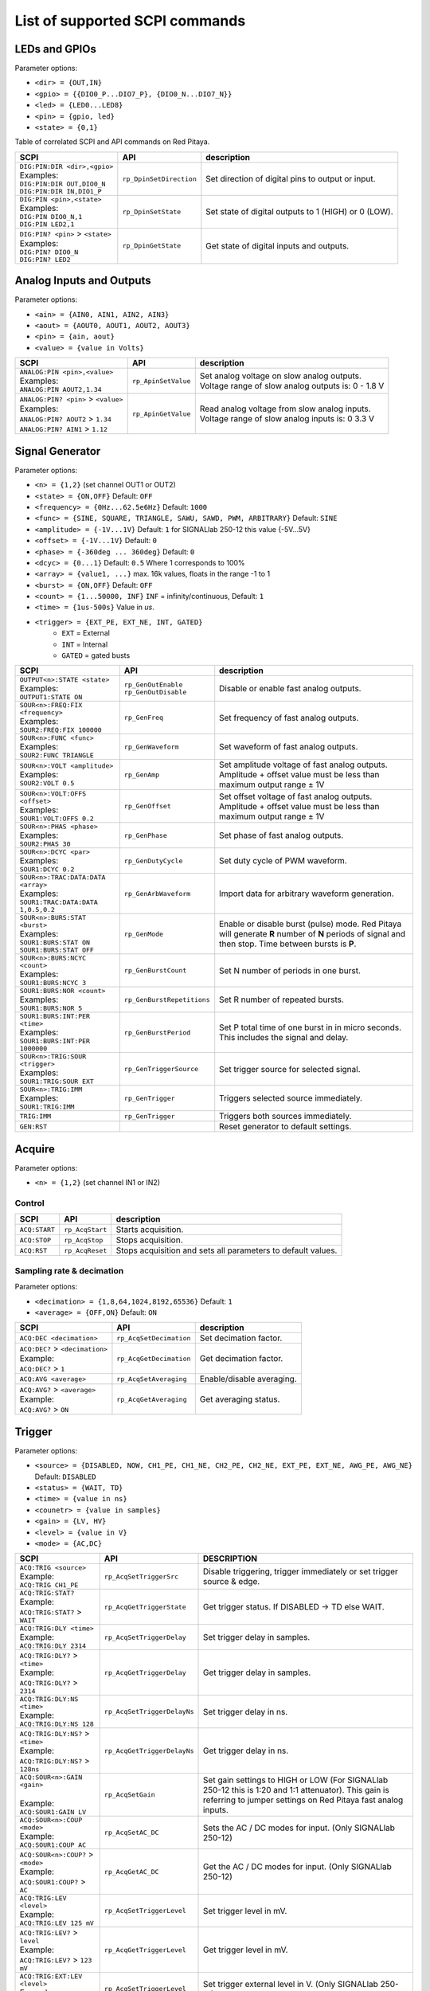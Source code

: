 *******************************
List of supported SCPI commands 
*******************************

.. (link - https://dl.dropboxusercontent.com/s/eiihbzicmucjtlz/SCPI_commands_beta_release.pdf)

==============
LEDs and GPIOs
==============

Parameter options:

* ``<dir> = {OUT,IN}``
* ``<gpio> = {{DIO0_P...DIO7_P}, {DIO0_N...DIO7_N}}``
* ``<led> = {LED0...LED8}``
* ``<pin> = {gpio, led}``
* ``<state> = {0,1}``

Table of correlated SCPI and API commands on Red Pitaya.

.. tabularcolumns:: |p{28mm}|p{28mm}|p{28mm}|

+------------------------------------+-------------------------+------------------------------------------------------+
| SCPI                               | API                     | description                                          |
+====================================+=========================+======================================================+
| | ``DIG:PIN:DIR <dir>,<gpio>``     | ``rp_DpinSetDirection`` | Set direction of digital pins to output or input.    |
| | Examples:                        |                         |                                                      |                       
| | ``DIG:PIN:DIR OUT,DIO0_N``       |                         |                                                      |  
| | ``DIG:PIN:DIR IN,DIO1_P``        |                         |                                                      |                  
+------------------------------------+-------------------------+------------------------------------------------------+
| | ``DIG:PIN <pin>,<state>``        | ``rp_DpinSetState``     | Set state of digital outputs to 1 (HIGH) or 0 (LOW). |
| | Examples:                        |                         |                                                      |
| | ``DIG:PIN DIO0_N,1``             |                         |                                                      |
| | ``DIG:PIN LED2,1``               |                         |                                                      |
+------------------------------------+-------------------------+------------------------------------------------------+
| | ``DIG:PIN? <pin>`` > ``<state>`` | ``rp_DpinGetState``     | Get state of digital inputs and outputs.             |
| | Examples:                        |                         |                                                      |
| | ``DIG:PIN? DIO0_N``              |                         |                                                      |
| | ``DIG:PIN? LED2``                |                         |                                                      |
+------------------------------------+-------------------------+------------------------------------------------------+

=========================
Analog Inputs and Outputs
=========================

Parameter options:

* ``<ain> = {AIN0, AIN1, AIN2, AIN3}``
* ``<aout> = {AOUT0, AOUT1, AOUT2, AOUT3}``
* ``<pin> = {ain, aout}``
* ``<value> = {value in Volts}``
   
.. tabularcolumns:: |p{28mm}|p{28mm}|p{28mm}|p{28mm}|

+---------------------------------------+---------------------+------------------------------------------------------+
| SCPI                                  | API                 | description                                          |
+=======================================+=====================+======================================================+
| | ``ANALOG:PIN <pin>,<value>``        | ``rp_ApinSetValue`` | | Set analog voltage on slow analog outputs.         |
| | Examples:                           |                     | | Voltage range of slow analog outputs is: 0 - 1.8 V |
| | ``ANALOG:PIN AOUT2,1.34``           |                     |                                                      |
+---------------------------------------+---------------------+------------------------------------------------------+
| | ``ANALOG:PIN? <pin>`` > ``<value>`` | ``rp_ApinGetValue`` | | Read analog voltage from slow analog inputs.       |
| | Examples:                           |                     | | Voltage range of slow analog inputs is: 0 3.3 V    |
| | ``ANALOG:PIN? AOUT2`` > ``1.34``    |                     |                                                      |
| | ``ANALOG:PIN? AIN1`` > ``1.12``     |                     |                                                      |
+---------------------------------------+---------------------+------------------------------------------------------+

================
Signal Generator
================

Parameter options:

* ``<n> = {1,2}`` (set channel OUT1 or OUT2)
* ``<state> = {ON,OFF}`` Default: ``OFF``
* ``<frequency> = {0Hz...62.5e6Hz}`` Default: ``1000``
* ``<func> = {SINE, SQUARE, TRIANGLE, SAWU, SAWD, PWM, ARBITRARY}`` Default: ``SINE``
* ``<amplitude> = {-1V...1V}`` Default: ``1`` for SIGNALlab 250-12 this value {-5V...5V}
* ``<offset> = {-1V...1V}`` Default: ``0``
* ``<phase> = {-360deg ... 360deg}`` Default: ``0``
* ``<dcyc> = {0...1}`` Default: ``0.5`` Where 1 corresponds to 100%
* ``<array> = {value1, ...}`` max. 16k values, floats in the range -1 to 1
* ``<burst> = {ON,OFF}`` Default: ``OFF``
* ``<count> = {1...50000, INF}`` ``INF`` = infinity/continuous, Default: ``1``
* ``<time> = {1us-500s}`` Value in *us*.
* ``<trigger> = {EXT_PE, EXT_NE, INT, GATED}``
   * ``EXT`` = External
   * ``INT`` = Internal
   * ``GATED`` = gated busts

.. tabularcolumns:: |p{28mm}|p{28mm}|p{28mm}|

+--------------------------------------+----------------------------+--------------------------------------------------------------------------+
| SCPI                                 | API                        | description                                                              |
+======================================+============================+==========================================================================+
| | ``OUTPUT<n>:STATE <state>``        | | ``rp_GenOutEnable``      | Disable or enable fast analog outputs.                                   |
| | Examples:                          | | ``rp_GenOutDisable``     |                                                                          |
| | ``OUTPUT1:STATE ON``               |                            |                                                                          |
+--------------------------------------+----------------------------+--------------------------------------------------------------------------+
| | ``SOUR<n>:FREQ:FIX <frequency>``   | ``rp_GenFreq``             | Set frequency of fast analog outputs.                                    |
| | Examples:                          |                            |                                                                          |
| | ``SOUR2:FREQ:FIX 100000``          |                            |                                                                          |
+--------------------------------------+----------------------------+--------------------------------------------------------------------------+
| | ``SOUR<n>:FUNC <func>``            | ``rp_GenWaveform``         | Set waveform of fast analog outputs.                                     |
| | Examples:                          |                            |                                                                          |
| | ``SOUR2:FUNC TRIANGLE``            |                            |                                                                          |
+--------------------------------------+----------------------------+--------------------------------------------------------------------------+
| | ``SOUR<n>:VOLT <amplitude>``       | ``rp_GenAmp``              | | Set amplitude voltage of fast analog outputs.                          |
| | Examples:                          |                            | | Amplitude + offset value must be less than maximum output range ± 1V   |
| | ``SOUR2:VOLT 0.5``                 |                            |                                                                          |
+--------------------------------------+----------------------------+--------------------------------------------------------------------------+
| | ``SOUR<n>:VOLT:OFFS <offset>``     | ``rp_GenOffset``           | | Set offset voltage of fast analog outputs.                             |
| | Examples:                          |                            | | Amplitude + offset value must be less than maximum output range ± 1V   |
| | ``SOUR1:VOLT:OFFS 0.2``            |                            |                                                                          |
+--------------------------------------+----------------------------+--------------------------------------------------------------------------+
| | ``SOUR<n>:PHAS <phase>``           | ``rp_GenPhase``            | Set phase of fast analog outputs.                                        |
| | Examples:                          |                            |                                                                          |
| | ``SOUR2:PHAS 30``                  |                            |                                                                          |
+--------------------------------------+----------------------------+--------------------------------------------------------------------------+
| | ``SOUR<n>:DCYC <par>``             | ``rp_GenDutyCycle``        | Set duty cycle of PWM waveform.                                          |
| | Examples:                          |                            |                                                                          |
| | ``SOUR1:DCYC 0.2``                 |                            |                                                                          |
+--------------------------------------+----------------------------+--------------------------------------------------------------------------+
| | ``SOUR<n>:TRAC:DATA:DATA <array>`` | ``rp_GenArbWaveform``      | Import data for arbitrary waveform generation.                           |
| | Examples:                          |                            |                                                                          |
| | ``SOUR1:TRAC:DATA:DATA``           |                            |                                                                          |
| | ``1,0.5,0.2``                      |                            |                                                                          |
+--------------------------------------+----------------------------+--------------------------------------------------------------------------+
| | ``SOUR<n>:BURS:STAT <burst>``      | ``rp_GenMode``             | Enable or disable burst (pulse) mode.                                    |
| | Examples:                          |                            | Red Pitaya will generate **R** number of **N** periods of signal         |
| | ``SOUR1:BURS:STAT ON``             |                            | and then stop. Time between bursts is **P**.                             |
| | ``SOUR1:BURS:STAT OFF``            |                            |                                                                          |
+--------------------------------------+----------------------------+--------------------------------------------------------------------------+
| | ``SOUR<n>:BURS:NCYC <count>``      | ``rp_GenBurstCount``       | Set N number of periods in one burst.                                    |
| | Examples:                          |                            |                                                                          |
| | ``SOUR1:BURS:NCYC 3``              |                            |                                                                          |
+--------------------------------------+----------------------------+--------------------------------------------------------------------------+
| | ``SOUR1:BURS:NOR <count>``         | ``rp_GenBurstRepetitions`` | Set R number of repeated bursts.                                         |
| | Examples:                          |                            |                                                                          |
| | ``SOUR1:BURS:NOR 5``               |                            |                                                                          |
+--------------------------------------+----------------------------+---------------------------+----------------------------------------------+
| | ``SOUR1:BURS:INT:PER <time>``      | ``rp_GenBurstPeriod``      | Set P total time of one burst in in micro seconds.                       |
| | Examples:                          |                            | This includes the signal and delay.                                      |
| | ``SOUR1:BURS:INT:PER 1000000``     |                            |                                                                          |
+--------------------------------------+----------------------------+--------------------------------------------------------------------------+
| | ``SOUR<n>:TRIG:SOUR <trigger>``    | ``rp_GenTriggerSource``    | Set trigger source for selected signal.                                  |
| | Examples:                          |                            |                                                                          |
| | ``SOUR1:TRIG:SOUR EXT``            |                            |                                                                          |
+--------------------------------------+----------------------------+--------------------------------------------------------------------------+
| | ``SOUR<n>:TRIG:IMM``               | ``rp_GenTrigger``          | Triggers selected source immediately.                                    |
| | Examples:                          |                            |                                                                          |
| | ``SOUR1:TRIG:IMM``                 |                            |                                                                          |
+--------------------------------------+----------------------------+--------------------------------------------------------------------------+
| | ``TRIG:IMM``                       | ``rp_GenTrigger``          | Triggers both sources immediately.                                       |
+--------------------------------------+----------------------------+--------------------------------------------------------------------------+
| | ``GEN:RST``                        |                            | Reset generator to default settings.                                     |
+--------------------------------------+----------------------------+--------------------------------------------------------------------------+

=======
Acquire
=======

Parameter options:

* ``<n> = {1,2}`` (set channel IN1 or IN2)

-------
Control
-------

.. tabularcolumns:: |p{28mm}|p{28mm}|p{28mm}|

+---------------+-----------------+--------------------------------------------------------------+
| SCPI          | API             | description                                                  |
+===============+=================+==============================================================+
| ``ACQ:START`` | ``rp_AcqStart`` | Starts acquisition.                                          |
+---------------+-----------------+--------------------------------------------------------------+
| ``ACQ:STOP``  | ``rp_AcqStop``  | Stops acquisition.                                           |
+---------------+-----------------+--------------------------------------------------------------+
| ``ACQ:RST``   | ``rp_AcqReset`` | Stops acquisition and sets all parameters to default values. |
+---------------+-----------------+--------------------------------------------------------------+

--------------------------
Sampling rate & decimation
--------------------------

Parameter options:

* ``<decimation> = {1,8,64,1024,8192,65536}`` Default: ``1``
* ``<average> = {OFF,ON}`` Default: ``ON``

.. tabularcolumns:: |p{28mm}|p{28mm}|p{28mm}|

+-------------------------------------+-----------------------------+-----------------------------------+
| SCPI                                | API                         | description                       |
+=====================================+=============================+===================================+
| ``ACQ:DEC <decimation>``            | ``rp_AcqSetDecimation``     | Set decimation factor.            |
+-------------------------------------+-----------------------------+-----------------------------------+
| | ``ACQ:DEC?`` > ``<decimation>``   | ``rp_AcqGetDecimation``     | Get decimation factor.            |
| | Example:                          |                             |                                   |
| | ``ACQ:DEC?`` > ``1``              |                             |                                   |
+-------------------------------------+-----------------------------+-----------------------------------+
| | ``ACQ:AVG <average>``             | ``rp_AcqSetAveraging``      | Enable/disable averaging.         |
+-------------------------------------+-----------------------------+-----------------------------------+
| | ``ACQ:AVG?`` > ``<average>``      | ``rp_AcqGetAveraging``      | Get averaging status.             |
| | Example:                          |                             |                                   |
| | ``ACQ:AVG?`` > ``ON``             |                             |                                   |
+-------------------------------------+-----------------------------+-----------------------------------+

=======
Trigger
=======

Parameter options:

* ``<source> = {DISABLED, NOW, CH1_PE, CH1_NE, CH2_PE, CH2_NE, EXT_PE, EXT_NE, AWG_PE, AWG_NE}``  Default: ``DISABLED``
* ``<status> = {WAIT, TD}``
* ``<time> = {value in ns}``
* ``<counetr> = {value in samples}``
* ``<gain> = {LV, HV}``
* ``<level> = {value in V}``
* ``<mode> = {AC,DC}``

.. tabularcolumns:: |p{28mm}|p{28mm}|p{28mm}|

+-------------------------------------+-------------------------------+-----------------------------------------------------------------------------+
| SCPI                                | API                           | DESCRIPTION                                                                 |
+=====================================+===============================+=============================================================================+
| | ``ACQ:TRIG <source>``             | ``rp_AcqSetTriggerSrc``       | Disable triggering, trigger immediately or set trigger source & edge.       |
| | Example:                          |                               |                                                                             |
| | ``ACQ:TRIG CH1_PE``               |                               |                                                                             |
+-------------------------------------+-------------------------------+-----------------------------------------------------------------------------+
| | ``ACQ:TRIG:STAT?``                | ``rp_AcqGetTriggerState``     | Get trigger status. If DISABLED -> TD else WAIT.                            |
| | Example:                          |                               |                                                                             |
| | ``ACQ:TRIG:STAT?`` > ``WAIT``     |                               |                                                                             |
+-------------------------------------+-------------------------------+-----------------------------------------------------------------------------+
| | ``ACQ:TRIG:DLY <time>``           | ``rp_AcqSetTriggerDelay``     | Set trigger delay in samples.                                               |
| | Example:                          |                               |                                                                             |
| | ``ACQ:TRIG:DLY 2314``             |                               |                                                                             |
+-------------------------------------+-------------------------------+-----------------------------------------------------------------------------+
| | ``ACQ:TRIG:DLY?`` > ``<time>``    | ``rp_AcqGetTriggerDelay``     | Get trigger delay in samples.                                               |
| | Example:                          |                               |                                                                             |
| | ``ACQ:TRIG:DLY?`` > ``2314``      |                               |                                                                             |
+-------------------------------------+-------------------------------+-----------------------------------------------------------------------------+
| | ``ACQ:TRIG:DLY:NS <time>``        | ``rp_AcqSetTriggerDelayNs``   | Set trigger delay in ns.                                                    |
| | Example:                          |                               |                                                                             |
| | ``ACQ:TRIG:DLY:NS 128``           |                               |                                                                             |
+-------------------------------------+-------------------------------+-----------------------------------------------------------------------------+
| | ``ACQ:TRIG:DLY:NS?`` > ``<time>`` | ``rp_AcqGetTriggerDelayNs``   | Get trigger delay in ns.                                                    |
| | Example:                          |                               |                                                                             |
| | ``ACQ:TRIG:DLY:NS?`` > ``128ns``  |                               |                                                                             |
+-------------------------------------+-------------------------------+-----------------------------------------------------------------------------+
| | ``ACQ:SOUR<n>:GAIN <gain>``       | ``rp_AcqSetGain``             | Set gain settings to HIGH or LOW                                            |
| |                                   |                               | (For SIGNALlab 250-12 this is 1:20 and 1:1 attenuator).                     |
| | Example:                          |                               | This gain is referring to jumper settings on Red Pitaya fast analog inputs. |
| | ``ACQ:SOUR1:GAIN LV``             |                               |                                                                             |
+-------------------------------------+-------------------------------+-----------------------------------------------------------------------------+
| | ``ACQ:SOUR<n>:COUP <mode>``       | ``rp_AcqSetAC_DC``            | Sets the AC / DC modes for input.                                           |
| | Example:                          |                               | (Only SIGNALlab 250-12)                                                     |
| | ``ACQ:SOUR1:COUP AC``             |                               |                                                                             |
+-------------------------------------+-------------------------------+-----------------------------------------------------------------------------+
| | ``ACQ:SOUR<n>:COUP?`` > ``<mode>``| ``rp_AcqGetAC_DC``            | Get the AC / DC modes for input.                                            |
| | Example:                          |                               | (Only SIGNALlab 250-12)                                                     |
| | ``ACQ:SOUR1:COUP?`` > ``AC``      |                               |                                                                             |
+-------------------------------------+-------------------------------+-----------------------------------------------------------------------------+
| | ``ACQ:TRIG:LEV <level>``          | ``rp_AcqSetTriggerLevel``     | Set trigger level in mV.                                                    |
| | Example:                          |                               |                                                                             |
| | ``ACQ:TRIG:LEV 125 mV``           |                               |                                                                             |
+-------------------------------------+-------------------------------+-----------------------------------------------------------------------------+
| | ``ACQ:TRIG:LEV?`` > ``level``     | ``rp_AcqGetTriggerLevel``     | Get trigger level in mV.                                                    |
| | Example:                          |                               |                                                                             |
| | ``ACQ:TRIG:LEV?`` > ``123 mV``    |                               |                                                                             |
+-------------------------------------+-------------------------------+-----------------------------------------------------------------------------+
| | ``ACQ:TRIG:EXT:LEV <level>``      | ``rp_AcqSetTriggerLevel``     | Set trigger external level in V.                                            |
| | Example:                          |                               | (Only SIGNALlab 250-12)                                                     |
| | ``ACQ:TRIG:EXT:LEV 1``            |                               |                                                                             |
+-------------------------------------+-------------------------------+-----------------------------------------------------------------------------+
| | ``ACQ:TRIG:EXT:LEV?`` > ``level`` | ``rp_AcqGetTriggerLevel``     | Get trigger external level in V.                                            |
| | Example:                          |                               | (Only SIGNALlab 250-12)                                                     |
| | ``ACQ:TRIG:EXT:LEV?`` > ``1``     |                               |                                                                             |
+-------------------------------------+-------------------------------+-----------------------------------------------------------------------------+

=============
Data pointers
=============

Parameter options:

* ``<pos> = {position inside circular buffer}``

.. tabularcolumns:: |p{28mm}|p{28mm}|p{28mm}|p{28mm}|

+------------------------------+---------------------------------+------------------------------------------------+
| SCPI                         | API                             | DESCRIPTION                                    |
+------------------------------+---------------------------------+------------------------------------------------+
| | ``ACQ:WPOS?`` > ``pos``    | ``rp_AcqGetWritePointer``       | Returns current position of write pointer.     |
| | Example:                   |                                 |                                                |
| | ``ACQ:WPOS?`` > ``1024``   |                                 |                                                |
+------------------------------+---------------------------------+------------------------------------------------+
| | ``ACQ:TPOS?`` > ``pos``    | ``rp_AcqGetWritePointerAtTrig`` | Returns position where trigger event appeared. |
| | Example:                   |                                 |                                                |
| | ``ACQ:TPOS?`` > ``512``    |                                 |                                                |
+------------------------------+---------------------------------+------------------------------------------------+

=========
Data read
=========


* ``<units> = {RAW, VOLTS}``
* ``<format> = {FLOAT, ASCII}`` Default ``FLOAT``

.. tabularcolumns:: |p{28mm}|p{28mm}|p{28mm}|

+-----------------------------------+------------------------------+------------------------------------------------------------------------------------------+
| SCPI                              | API                          | DESCRIPTION                                                                              |
+-----------------------------------+------------------------------+------------------------------------------------------------------------------------------+
| | ``ACQ:DATA:UNITS <units>``      | ``rp_AcqScpiDataUnits``      | Selects units in which acquired data will be returned.                                   |
| | Example:                        |                              |                                                                                          |
| | ``ACQ:GET:DATA:UNITS RAW``      |                              |                                                                                          |
+-----------------------------------+------------------------------+------------------------------------------------------------------------------------------+
| | ``ACQ:DATA:FORMAT <format>``    | ``rp_AcqScpiDataFormat``     | Selects format acquired data will be returned.                                           |
| | Example:                        |                              |                                                                                          |
| | ``ACQ:GET:DATA:FORMAT ASCII``   |                              |                                                                                          |
+-----------------------------------+------------------------------+------------------------------------------------------------------------------------------+
| | ``ACQ:SOUR<n>:DATA:STA:END?`` > | | ``rp_AcqGetDataPosRaw``    | | Read samples from start to stop position.                                              |
| | ``<start_pos>,<end_pos>``       | | ``rp_AcqGetDataPosV``      | | ``<start_pos> = {0,1,...,16384}``                                                      |
| | Example:                        |                              | | ``<stop_pos> = {0,1,...116384}``                                                       |
| | ``ACQ:SOUR1:GET:DATA 10,13`` >  |                              |                                                                                          |
| | ``{123,231,-231}``              |                              |                                                                                          |
+-----------------------------------+------------------------------+------------------------------------------------------------------------------------------+
| | ``ACQ:SOUR<n>:DATA:STA:N?``     | | ``rp_AcqGetDataRaw``       |  Read ``m`` samples from start position on.                                              |
| | ``<start_pos>,<m>`` > ``...``   | | ``rp_AcqGetDataV``         |                                                                                          |
| | Example:                        |                              |                                                                                          |
| | ``ACQ:SOUR1:DATA? 10,3`` >      |                              |                                                                                          |
| | ``{1.2,3.2,-1.2}``              |                              |                                                                                          |
+-----------------------------------+------------------------------+------------------------------------------------------------------------------------------+
| | ``ACQ:SOUR<n>:DATA?``           | | ``rp_AcqGetOldestDataRaw`` | | Read full buf.                                                                         |
| | Example:                        | | ``rp_AcqGetOldestDataV``   | | Size starting from oldest sample in buffer (this is first sample after trigger delay). |
| | ``ACQ:SOUR2:DATA?`` >           |                              | | Trigger delay by default is set to zero (in samples or in seconds).                    |
| | ``{1.2,3.2,...,-1.2}``          |                              | | If trigger delay is set to zero it will read full buf. size starting from trigger.     |
+-----------------------------------+------------------------------+------------------------------------------------------------------------------------------+
| | ``ACQ:SOUR<n>:DATA:OLD:N?<m>``  | | ``rp_AcqGetOldestDataRaw`` | | Read m samples after trigger delay, starting from oldest sample in buffer              |
| | Example:                        | | ``rp_AcqGetOldestDataV``   | | (this is first sample after trigger delay).                                            |
| | ``ACQ:SOUR2:DATA:OLD? 3`` >     |                              | | Trigger delay by default is set to zero (in samples or in seconds).                    |
| | ``{1.2,3.2,-1.2}``              |                              | | If trigger delay is set to zero it will read m samples starting from trigger.          |
+-----------------------------------+------------------------------+------------------------------------------------------------------------------------------+
| | ``ACQ:SOUR<n>:DATA:LAT:N?<m>``  | | ``rp_AcqGetLatestDataRaw`` | | Read ``m`` samples before trigger delay.                                               |
| | Example:                        | | ``rp_AcqGetLatestDataV``   | | Trigger delay by default is set to zero (in samples or in seconds).                    |
| | ``ACQ:SOUR1:DATA:LAT? 3`` >     |                              | | If trigger delay is set to zero it will read m samples before trigger.                 |
| | ``{1.2,3.2,-1.2}``              |                              |                                                                                          |
+-----------------------------------+------------------------------+------------------------------------------------------------------------------------------+
| | ``ACQ:BUF:SIZE?`` > ``<size>``  | ``rp_AcqGetBufSize``         |  Returns buffer size.                                                                    |
| | Example:                        |                              |                                                                                          |
| | ``ACQ:BUF:SIZE?`` > ``16384``   |                              |                                                                                          |
+-----------------------------------+------------------------------+------------------------------------------------------------------------------------------+ 
